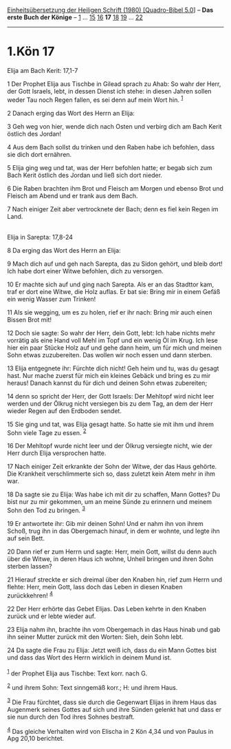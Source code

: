 :PROPERTIES:
:ID:       ee364979-5fcd-447c-8b3b-91b369c6ecbd
:END:
<<navbar>>
[[../index.html][Einheitsübersetzung der Heiligen Schrift (1980)
[Quadro-Bibel 5.0]]] -- *Das erste Buch der Könige* --
[[file:1.Kön_1.html][1]] ... [[file:1.Kön_15.html][15]]
[[file:1.Kön_16.html][16]] *17* [[file:1.Kön_18.html][18]]
[[file:1.Kön_19.html][19]] ... [[file:1.Kön_22.html][22]]

--------------

* 1.Kön 17
  :PROPERTIES:
  :CUSTOM_ID: kön-17
  :END:

<<verses>>

<<v1>>
**** Elija am Bach Kerit: 17,1-7
     :PROPERTIES:
     :CUSTOM_ID: elija-am-bach-kerit-171-7
     :END:
1 Der Prophet Elija aus Tischbe in Gilead sprach zu Ahab: So wahr der
Herr, der Gott Israels, lebt, in dessen Dienst ich stehe: in diesen
Jahren sollen weder Tau noch Regen fallen, es sei denn auf mein Wort
hin. ^{[[#fn1][1]]}

<<v2>>
2 Danach erging das Wort des Herrn an Elija:

<<v3>>
3 Geh weg von hier, wende dich nach Osten und verbirg dich am Bach Kerit
östlich des Jordan!

<<v4>>
4 Aus dem Bach sollst du trinken und den Raben habe ich befohlen, dass
sie dich dort ernähren.

<<v5>>
5 Elija ging weg und tat, was der Herr befohlen hatte; er begab sich zum
Bach Kerit östlich des Jordan und ließ sich dort nieder.

<<v6>>
6 Die Raben brachten ihm Brot und Fleisch am Morgen und ebenso Brot und
Fleisch am Abend und er trank aus dem Bach.

<<v7>>
7 Nach einiger Zeit aber vertrocknete der Bach; denn es fiel kein Regen
im Land.\\
\\

<<v8>>
**** Elija in Sarepta: 17,8-24
     :PROPERTIES:
     :CUSTOM_ID: elija-in-sarepta-178-24
     :END:
8 Da erging das Wort des Herrn an Elija:

<<v9>>
9 Mach dich auf und geh nach Sarepta, das zu Sidon gehört, und bleib
dort! Ich habe dort einer Witwe befohlen, dich zu versorgen.

<<v10>>
10 Er machte sich auf und ging nach Sarepta. Als er an das Stadttor kam,
traf er dort eine Witwe, die Holz auflas. Er bat sie: Bring mir in einem
Gefäß ein wenig Wasser zum Trinken!

<<v11>>
11 Als sie wegging, um es zu holen, rief er ihr nach: Bring mir auch
einen Bissen Brot mit!

<<v12>>
12 Doch sie sagte: So wahr der Herr, dein Gott, lebt: Ich habe nichts
mehr vorrätig als eine Hand voll Mehl im Topf und ein wenig Öl im Krug.
Ich lese hier ein paar Stücke Holz auf und gehe dann heim, um für mich
und meinen Sohn etwas zuzubereiten. Das wollen wir noch essen und dann
sterben.

<<v13>>
13 Elija entgegnete ihr: Fürchte dich nicht! Geh heim und tu, was du
gesagt hast. Nur mache zuerst für mich ein kleines Gebäck und bring es
zu mir heraus! Danach kannst du für dich und deinen Sohn etwas
zubereiten;

<<v14>>
14 denn so spricht der Herr, der Gott Israels: Der Mehltopf wird nicht
leer werden und der Ölkrug nicht versiegen bis zu dem Tag, an dem der
Herr wieder Regen auf den Erdboden sendet.

<<v15>>
15 Sie ging und tat, was Elija gesagt hatte. So hatte sie mit ihm und
ihrem Sohn viele Tage zu essen. ^{[[#fn2][2]]}

<<v16>>
16 Der Mehltopf wurde nicht leer und der Ölkrug versiegte nicht, wie der
Herr durch Elija versprochen hatte.

<<v17>>
17 Nach einiger Zeit erkrankte der Sohn der Witwe, der das Haus gehörte.
Die Krankheit verschlimmerte sich so, dass zuletzt kein Atem mehr in ihm
war.

<<v18>>
18 Da sagte sie zu Elija: Was habe ich mit dir zu schaffen, Mann Gottes?
Du bist nur zu mir gekommen, um an meine Sünde zu erinnern und meinem
Sohn den Tod zu bringen. ^{[[#fn3][3]]}

<<v19>>
19 Er antwortete ihr: Gib mir deinen Sohn! Und er nahm ihn von ihrem
Schoß, trug ihn in das Obergemach hinauf, in dem er wohnte, und legte
ihn auf sein Bett.

<<v20>>
20 Dann rief er zum Herrn und sagte: Herr, mein Gott, willst du denn
auch über die Witwe, in deren Haus ich wohne, Unheil bringen und ihren
Sohn sterben lassen?

<<v21>>
21 Hierauf streckte er sich dreimal über den Knaben hin, rief zum Herrn
und flehte: Herr, mein Gott, lass doch das Leben in diesen Knaben
zurückkehren! ^{[[#fn4][4]]}

<<v22>>
22 Der Herr erhörte das Gebet Elijas. Das Leben kehrte in den Knaben
zurück und er lebte wieder auf.

<<v23>>
23 Elija nahm ihn, brachte ihn vom Obergemach in das Haus hinab und gab
ihn seiner Mutter zurück mit den Worten: Sieh, dein Sohn lebt.

<<v24>>
24 Da sagte die Frau zu Elija: Jetzt weiß ich, dass du ein Mann Gottes
bist und dass das Wort des Herrn wirklich in deinem Mund ist.\\
\\

^{[[#fnm1][1]]} der Prophet Elija aus Tischbe: Text korr. nach G.

^{[[#fnm2][2]]} und ihrem Sohn: Text sinngemäß korr.; H: und ihrem Haus.

^{[[#fnm3][3]]} Die Frau fürchtet, dass sie durch die Gegenwart Elijas
in ihrem Haus das Augenmerk seines Gottes auf sich und ihre Sünden
gelenkt hat und dass er sie nun durch den Tod ihres Sohnes bestraft.

^{[[#fnm4][4]]} Das gleiche Verhalten wird von Elischa in 2 Kön 4,34 und
von Paulus in Apg 20,10 berichtet.
